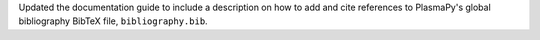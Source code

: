 Updated the documentation guide to include a description on how to
add and cite references to PlasmaPy's global bibliography BibTeX file,
``bibliography.bib``.
